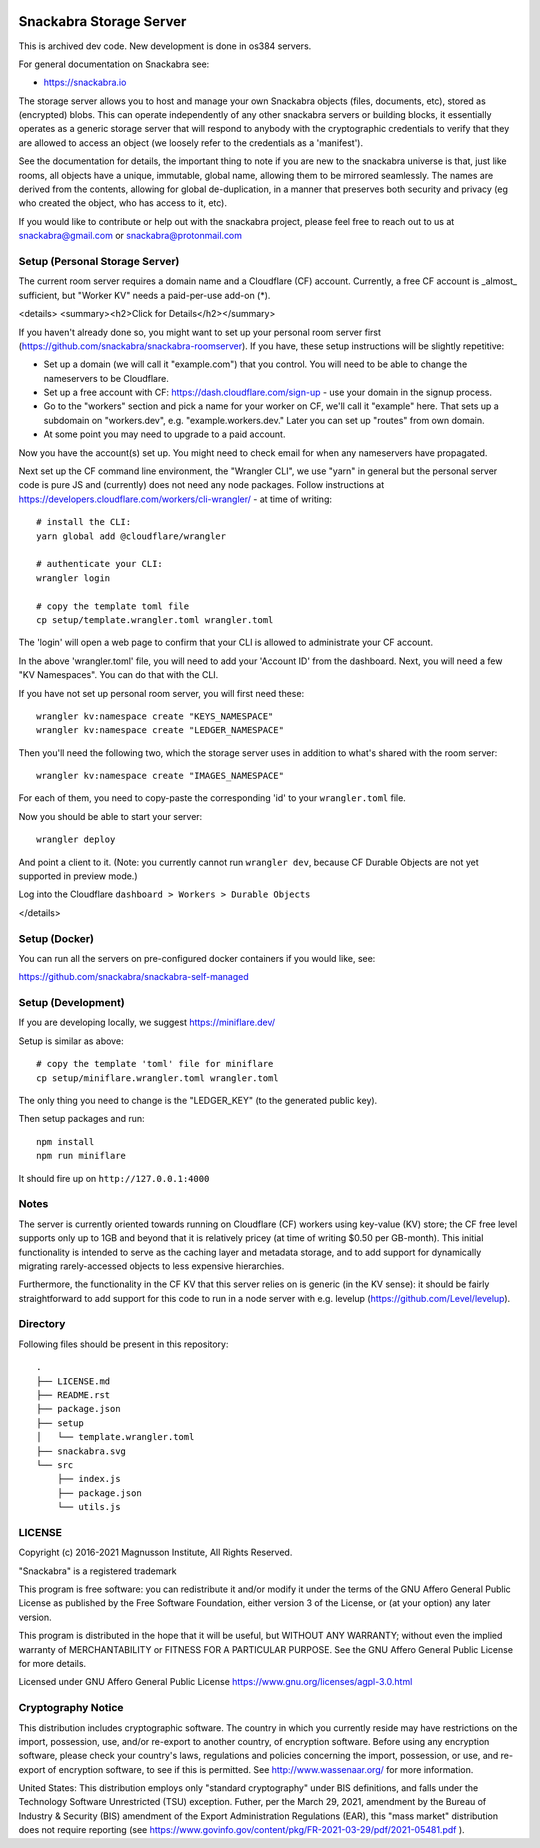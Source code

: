 .. image:: snackabra.svg
   :height: 100px
   :align: center
   :alt: The 'michat' Pet Logo

========================
Snackabra Storage Server
========================

This is archived dev code. New development is done in os384 servers.

For general documentation on Snackabra see:

* https://snackabra.io

The storage server allows you to host and manage your own Snackabra
objects (files, documents, etc), stored as (encrypted) blobs. This can
operate independently of any other snackabra servers or building
blocks, it essentially operates as a generic storage server that will
respond to anybody with the cryptographic credentials to verify that
they are allowed to access an object (we loosely refer to the
credentials as a 'manifest').

See the documentation for details, the important thing to note if you
are new to the snackabra universe is that, just like rooms, all
objects have a unique, immutable, global name, allowing them to be
mirrored seamlessly. The names are derived from the contents, allowing
for global de-duplication, in a manner that preserves both security
and privacy (eg who created the object, who has access to it, etc).

If you would like to contribute or help out with the snackabra
project, please feel free to reach out to us at snackabra@gmail.com or
snackabra@protonmail.com



Setup (Personal Storage Server)
-------------------------------

The current room server requires a domain name and a Cloudflare (CF)
account. Currently, a free CF account is _almost_ sufficient, but
"Worker KV" needs a paid-per-use add-on (*).

<details>
<summary><h2>Click for Details</h2></summary>

If you haven't already done so, you might want to set up your personal
room server first
(https://github.com/snackabra/snackabra-roomserver). If you have,
these setup instructions will be slightly repetitive:

* Set up a domain (we will call it "example.com") that you control.
  You will need to be able to change the nameservers to be Cloudflare.

* Set up a free account with CF: https://dash.cloudflare.com/sign-up -
  use your domain in the signup process.

* Go to the "workers" section and pick a name for your worker on
  CF, we'll call it "example" here. That sets up a subdomain on
  "workers.dev", e.g. "example.workers.dev."  Later you can set
  up "routes" from own domain.

* At some point you may need to upgrade to a paid account.

Now you have the account(s) set up. You might need to check email for
when any nameservers have propagated.

Next set up the CF command line environment, the "Wrangler CLI", we
use "yarn" in general but the personal server code is pure JS and
(currently) does not need any node packages. Follow instructions at
https://developers.cloudflare.com/workers/cli-wrangler/ -
at time of writing:

::

   # install the CLI:
   yarn global add @cloudflare/wrangler

   # authenticate your CLI:
   wrangler login

   # copy the template toml file
   cp setup/template.wrangler.toml wrangler.toml


The 'login' will open a web page to confirm that your CLI is allowed
to administrate your CF account.

In the above 'wrangler.toml' file, you will need to add your 'Account
ID' from the dashboard. Next, you will need a few "KV Namespaces". You
can do that with the CLI.

If you have not set up personal room server, you will first need these:

::

   wrangler kv:namespace create "KEYS_NAMESPACE"
   wrangler kv:namespace create "LEDGER_NAMESPACE"

Then you'll need the following two, which the storage server uses
in addition to what's shared with the room server:

::

   wrangler kv:namespace create "IMAGES_NAMESPACE"

For each of them, you need to copy-paste the corresponding 'id' to
your ``wrangler.toml`` file.

Now you should be able to start your server:

::

   wrangler deploy


And point a client to it. (Note: you currently cannot run ``wrangler dev``, because
CF Durable Objects are not yet supported in preview mode.)

Log into the Cloudflare ``dashboard > Workers > Durable Objects``

</details>


    
Setup (Docker)
--------------

You can run all the servers on pre-configured docker containers if you would like, see:

https://github.com/snackabra/snackabra-self-managed


    
Setup (Development)
-------------------

If you are developing locally, we suggest https://miniflare.dev/

Setup is similar as above:

::

   # copy the template 'toml' file for miniflare
   cp setup/miniflare.wrangler.toml wrangler.toml

The only thing you need to change is the "LEDGER_KEY" (to the generated public key).

Then setup packages and run:

::

   npm install
   npm run miniflare

It should fire up on ``http://127.0.0.1:4000``


Notes
-----

The server is currently oriented towards running on Cloudflare (CF)
workers using key-value (KV) store; the CF free level supports only up
to 1GB and beyond that it is relatively pricey (at time of writing
$0.50 per GB-month). This initial functionality is intended to serve
as the caching layer and metadata storage, and to add support for
dynamically migrating rarely-accessed objects to less expensive
hierarchies.

Furthermore, the functionality in the CF KV that this server
relies on is generic (in the KV sense): it should be fairly
straightforward to add support for this code to run in a node
server with e.g. levelup (https://github.com/Level/levelup).


Directory
---------

Following files should be present in this repository:

::
   
  .
  ├── LICENSE.md
  ├── README.rst
  ├── package.json
  ├── setup
  │   └── template.wrangler.toml
  ├── snackabra.svg
  └── src
      ├── index.js
      ├── package.json
      └── utils.js


LICENSE
-------

Copyright (c) 2016-2021 Magnusson Institute, All Rights Reserved.

"Snackabra" is a registered trademark

This program is free software: you can redistribute it and/or modify
it under the terms of the GNU Affero General Public License as
published by the Free Software Foundation, either version 3 of the
License, or (at your option) any later version.

This program is distributed in the hope that it will be useful, but
WITHOUT ANY WARRANTY; without even the implied warranty of
MERCHANTABILITY or FITNESS FOR A PARTICULAR PURPOSE.  See the GNU
Affero General Public License for more details.

Licensed under GNU Affero General Public License
https://www.gnu.org/licenses/agpl-3.0.html


Cryptography Notice
-------------------

This distribution includes cryptographic software. The country in
which you currently reside may have restrictions on the import,
possession, use, and/or re-export to another country, of encryption
software. Before using any encryption software, please check your
country's laws, regulations and policies concerning the import,
possession, or use, and re-export of encryption software, to see if
this is permitted. See http://www.wassenaar.org/ for more information.

United States: This distribution employs only "standard cryptography"
under BIS definitions, and falls under the Technology Software
Unrestricted (TSU) exception.  Futher, per the March 29, 2021,
amendment by the Bureau of Industry & Security (BIS) amendment of the
Export Administration Regulations (EAR), this "mass market"
distribution does not require reporting (see
https://www.govinfo.gov/content/pkg/FR-2021-03-29/pdf/2021-05481.pdf ).
